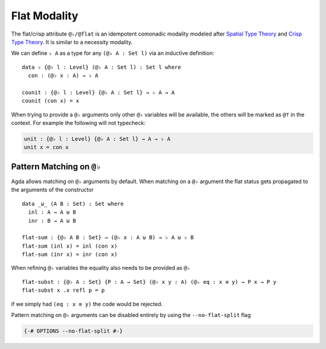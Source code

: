 ..
  ::

  module language.flat where

  open import Agda.Primitive
  open import Agda.Builtin.Equality

  variable
     A : Set
     B : Set
     P : A -> Set

.. _flat:

*************
Flat Modality
*************

The flat/crisp attribute ``@♭/@flat`` is an idempotent comonadic
modality modeled after `Spatial Type Theory
<https://arxiv.org/abs/1509.07584/>`_ and `Crisp Type Theory
<https://arxiv.org/abs/1801.07664/>`_. It is similar to a necessity modality.

We can define ``♭ A`` as a type for any ``(@♭ A : Set l)`` via an
inductive definition:

::

  data ♭ {@♭ l : Level} (@♭ A : Set l) : Set l where
    con : (@♭ x : A) → ♭ A

  counit : {@♭ l : Level} {@♭ A : Set l} → ♭ A → A
  counit (con x) = x


When trying to provide a ``@♭`` arguments only other ``@♭``
variables will be available, the others will be marked as ``@⊤`` in the context.
For example the following will not typecheck:

.. code-block:: agda

  unit : {@♭ l : Level} {@♭ A : Set l} → A → ♭ A
  unit x = con x

.. _pattern-matching-on-flat:

Pattern Matching on ``@♭``
----------------------------

Agda allows matching on ``@♭`` arguments by default.
When matching on a ``@♭`` argument the flat
status gets propagated to the arguments of the constructor

::

  data _⊎_ (A B : Set) : Set where
    inl : A → A ⊎ B
    inr : B → A ⊎ B

  flat-sum : {@♭ A B : Set} → (@♭ x : A ⊎ B) → ♭ A ⊎ ♭ B
  flat-sum (inl x) = inl (con x)
  flat-sum (inr x) = inr (con x)


When refining ``@♭`` variables the equality also needs to be
provided as ``@♭``

::

  flat-subst : {@♭ A : Set} {P : A → Set} (@♭ x y : A) (@♭ eq : x ≡ y) → P x → P y
  flat-subst x .x refl p = p

if we simply had ``(eq : x ≡ y)`` the code would be rejected.

Pattern matching on ``@♭`` arguments can be disabled entirely by using
the ``--no-flat-split`` flag

.. code-block:: agda

  {-# OPTIONS --no-flat-split #-}

